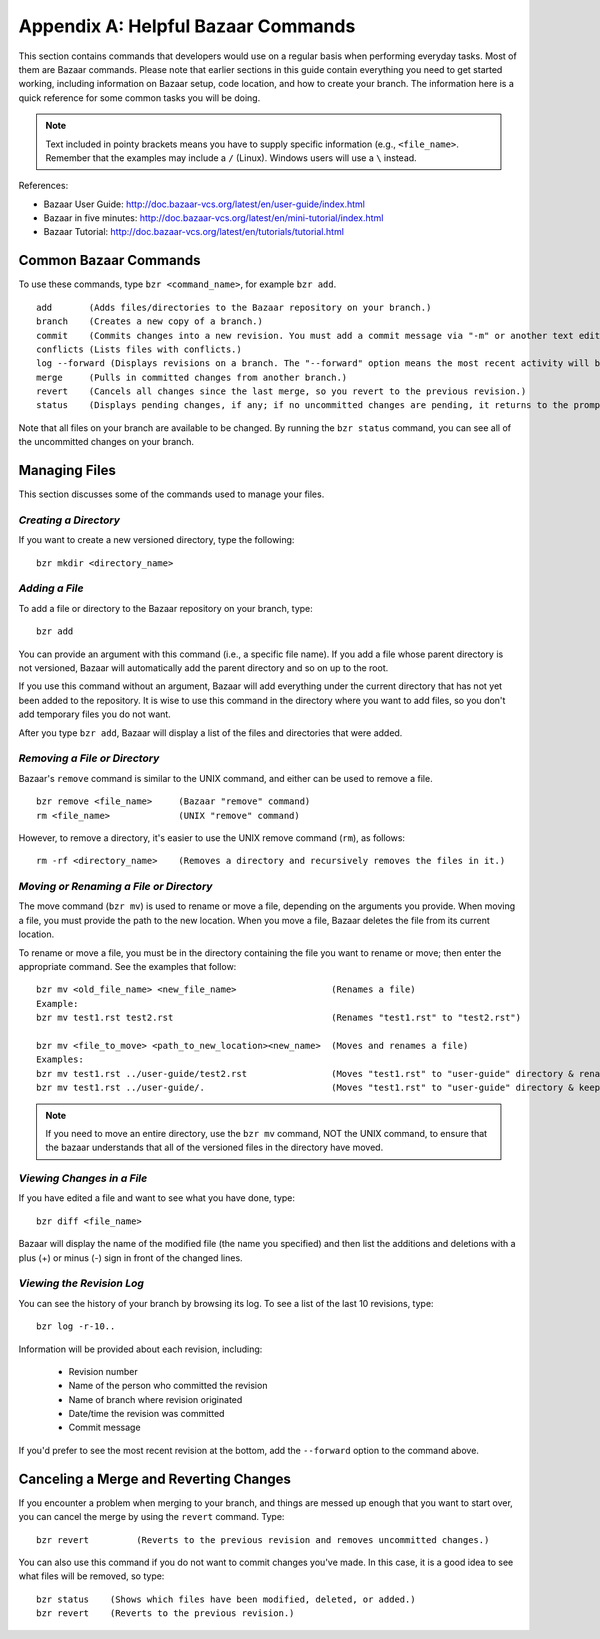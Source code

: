 .. index:: Bazaar; commands

.. _Helpful-Bazaar-Commands:


Appendix A: Helpful Bazaar Commands
===================================

This section contains commands that developers would use on a regular basis when performing  everyday
tasks. Most of them are Bazaar commands. Please note that earlier sections in this guide
contain everything you need to get started working, including information on Bazaar setup, code location,
and how to create your branch. The information here is a quick reference for some common tasks you will be
doing. 

.. note::
   Text included in pointy brackets means you have to supply specific information (e.g.,
   ``<file_name>``. Remember that the examples may include a ``/`` (Linux). Windows users will
   use a ``\`` instead.
   

References:

* Bazaar User Guide: http://doc.bazaar-vcs.org/latest/en/user-guide/index.html
* Bazaar in five minutes: http://doc.bazaar-vcs.org/latest/en/mini-tutorial/index.html
* Bazaar Tutorial: http://doc.bazaar-vcs.org/latest/en/tutorials/tutorial.html

.. index Bazaar commands

Common Bazaar Commands
++++++++++++++++++++++

To use these commands, type ``bzr <command_name>``, for example ``bzr add``.

::
  
  add       (Adds files/directories to the Bazaar repository on your branch.)
  branch    (Creates a new copy of a branch.)
  commit    (Commits changes into a new revision. You must add a commit message via "-m" or another text editor.)
  conflicts (Lists files with conflicts.)
  log --forward (Displays revisions on a branch. The "--forward" option means the most recent activity will be displayed last.)    
  merge     (Pulls in committed changes from another branch.)
  revert    (Cancels all changes since the last merge, so you revert to the previous revision.)
  status    (Displays pending changes, if any; if no uncommitted changes are pending, it returns to the prompt.)
  
Note that all files on your branch are available to be changed. By running the ``bzr status``
command, you can see all of the uncommitted changes on your branch. 

  
Managing Files
+++++++++++++++

This section discusses some of the commands used to manage your files.


*Creating a Directory*
~~~~~~~~~~~~~~~~~~~~~~

If you want to create a new versioned directory, type the following:

::

  bzr mkdir <directory_name>
  
.. index:: Bazaar, adding a file
.. index:: adding a file
  
*Adding a File*
~~~~~~~~~~~~~~~

To add a file or directory to the Bazaar repository on your branch, type:

::

  bzr add
  
You can provide an argument with this command (i.e., a specific file name). If you add a
file whose parent directory is not versioned, Bazaar will automatically add the parent
directory and so on up to the root. 

If you use this command without an argument, Bazaar will add everything under the current
directory that has not yet been added to the repository. It is wise to use this command in the
directory where you want to add files, so you don't add temporary files you do not want.


After you type ``bzr add``, Bazaar will display a list of the files and directories that were added.

.. index:: removing a file/directory

*Removing a File or Directory*
~~~~~~~~~~~~~~~~~~~~~~~~~~~~~~

Bazaar's ``remove`` command is similar to the UNIX command, and either can be used to remove a file.

::

  bzr remove <file_name>     (Bazaar "remove" command)
  rm <file_name>             (UNIX "remove" command)
    
However, to remove a directory, it's easier to use the UNIX remove command (``rm``), as follows:

::
  
  rm -rf <directory_name>    (Removes a directory and recursively removes the files in it.)


.. index:: moving a file/directory
.. index:: renaming a file/directory


*Moving or Renaming a File or Directory*
~~~~~~~~~~~~~~~~~~~~~~~~~~~~~~~~~~~~~~~~

The move command (``bzr mv``) is used to rename or move a file, depending on the arguments you
provide. When moving a file, you must provide the path to the new location. When you
move a file, Bazaar deletes the file from its current location.

To rename or move a file, you must be in the directory containing the file you want to rename or move; then enter
the appropriate command. See the examples that follow: 

::

  bzr mv <old_file_name> <new_file_name>                  (Renames a file)
  Example:
  bzr mv test1.rst test2.rst                              (Renames "test1.rst" to "test2.rst")
  
  bzr mv <file_to_move> <path_to_new_location><new_name>  (Moves and renames a file)
  Examples: 
  bzr mv test1.rst ../user-guide/test2.rst                (Moves "test1.rst" to "user-guide" directory & renames it "test2.rst")   
  bzr mv test1.rst ../user-guide/.                        (Moves "test1.rst" to "user-guide" directory & keeps the same name)


.. note::
   If you need to move an entire directory, use the ``bzr mv`` command, NOT
   the UNIX command, to ensure that the bazaar understands that all of the versioned
   files in the directory have moved.


.. index:: diff command

*Viewing Changes in a File*
~~~~~~~~~~~~~~~~~~~~~~~~~~~

If you have edited a file and want to see what you have done, type:

::

  bzr diff <file_name>
  
Bazaar will display the name of the modified file (the name you specified) and then list the additions and deletions with a
plus (+) or minus (-) sign in front of the changed lines.


.. index:: log command

*Viewing the Revision Log*
~~~~~~~~~~~~~~~~~~~~~~~~~~

You can see the history of your branch by browsing its log. To see a list of
the last 10 revisions, type:

::

  bzr log -r-10..
  
Information will be provided about each revision, including:

  * Revision number
  * Name of the person who committed the revision
  * Name of branch where revision originated
  * Date/time the revision was committed
  * Commit message 

If you'd prefer to see the most recent revision at the bottom, add the ``--forward`` option to
the command above.

 
.. index:: merge; canceling
.. index:: reverting changes

.. _`Canceling-a-Merge-and-Reverting-Changes`:


Canceling a Merge and Reverting Changes
++++++++++++++++++++++++++++++++++++++++

If you encounter a problem when merging to your branch, and things are messed
up enough that you want to start over, you can cancel the merge by using the ``revert``
command. Type:

::

  bzr revert         (Reverts to the previous revision and removes uncommitted changes.)

You can also use this command if you do not want to commit changes you've made. In this case, it is a
good idea to see what files will be removed, so type:

::

  bzr status    (Shows which files have been modified, deleted, or added.)
  bzr revert    (Reverts to the previous revision.)
  
  
